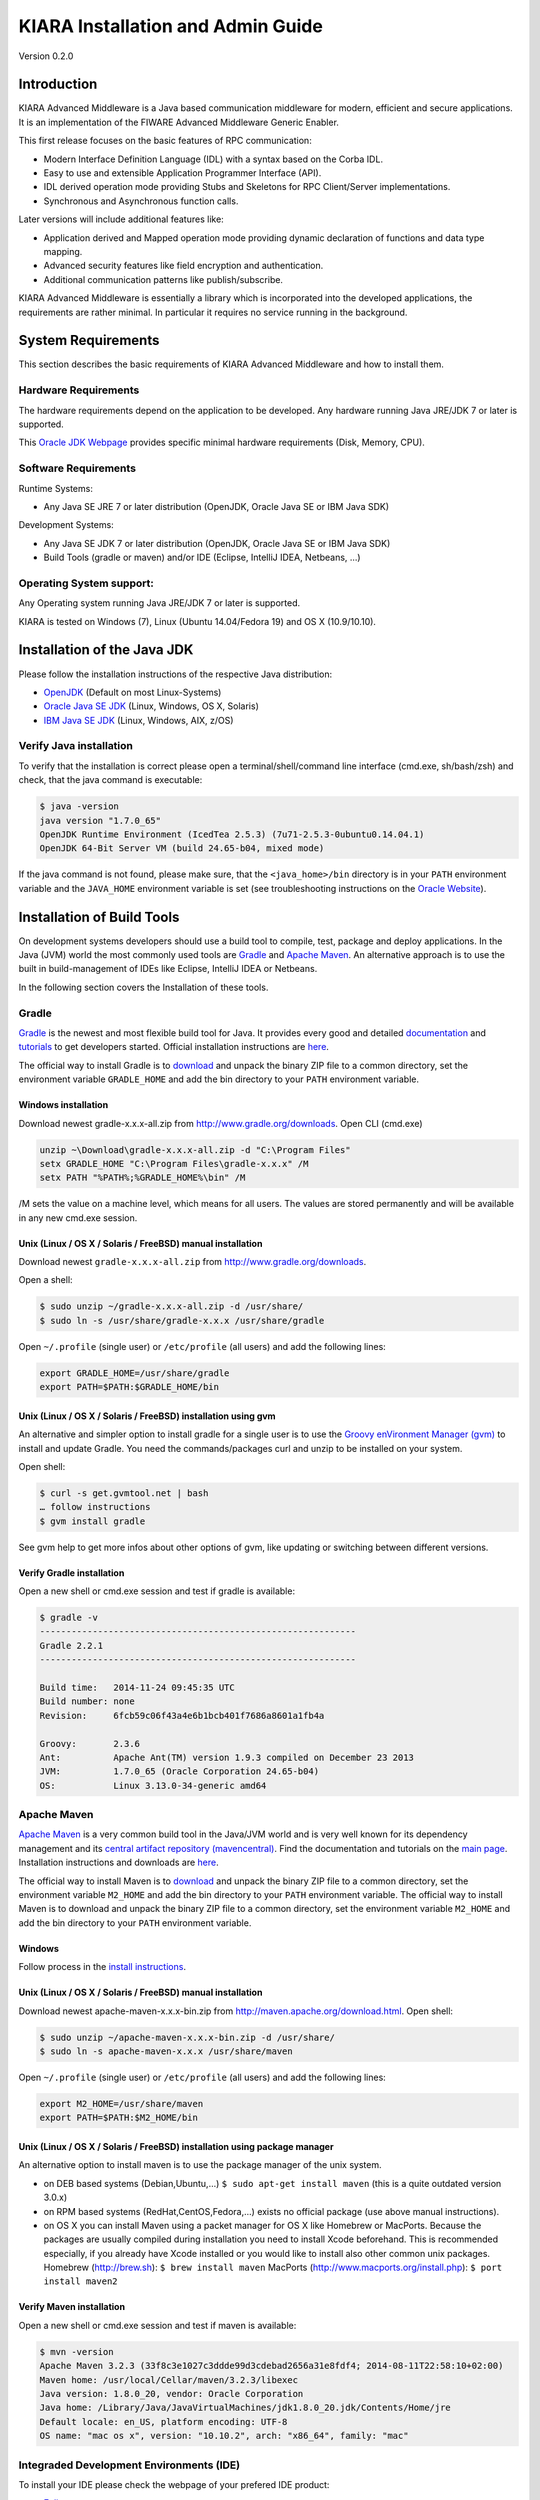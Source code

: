KIARA Installation and Admin Guide
==================================

Version 0.2.0

.. raw:: html

   <!--TOC max2-->

Introduction
------------

KIARA Advanced Middleware is a Java based communication middleware for
modern, efficient and secure applications. It is an implementation of
the FIWARE Advanced Middleware Generic Enabler.

This first release focuses on the basic features of RPC communication:

-  Modern Interface Definition Language (IDL) with a syntax based on the
   Corba IDL.
-  Easy to use and extensible Application Programmer Interface (API).
-  IDL derived operation mode providing Stubs and Skeletons for RPC
   Client/Server implementations.
-  Synchronous and Asynchronous function calls.

Later versions will include additional features like:

-  Application derived and Mapped operation mode providing dynamic
   declaration of functions and data type mapping.
-  Advanced security features like field encryption and authentication.
-  Additional communication patterns like publish/subscribe.

KIARA Advanced Middleware is essentially a library which is incorporated
into the developed applications, the requirements are rather minimal. In
particular it requires no service running in the background.

System Requirements
-------------------

This section describes the basic requirements of KIARA Advanced
Middleware and how to install them.

Hardware Requirements
~~~~~~~~~~~~~~~~~~~~~

The hardware requirements depend on the application to be developed. Any
hardware running Java JRE/JDK 7 or later is supported.

This `Oracle JDK
Webpage <http://docs.oracle.com/javase/8/docs/technotes/guides/install/windows_system_requirements.html>`__
provides specific minimal hardware requirements (Disk, Memory, CPU).

Software Requirements
~~~~~~~~~~~~~~~~~~~~~

Runtime Systems:

-  Any Java SE JRE 7 or later distribution (OpenJDK, Oracle Java SE or
   IBM Java SDK)

Development Systems:

-  Any Java SE JDK 7 or later distribution (OpenJDK, Oracle Java SE or
   IBM Java SDK)
-  Build Tools (gradle or maven) and/or IDE (Eclipse, IntelliJ IDEA,
   Netbeans, ...)

Operating System support:
~~~~~~~~~~~~~~~~~~~~~~~~~

Any Operating system running Java JRE/JDK 7 or later is supported.

KIARA is tested on Windows (7), Linux (Ubuntu 14.04/Fedora 19) and OS X
(10.9/10.10).

Installation of the Java JDK
----------------------------

Please follow the installation instructions of the respective Java
distribution:

-  `OpenJDK <http://openjdk.java.net/install/>`__ (Default on most
   Linux-Systems)
-  `Oracle Java SE
   JDK <http://docs.oracle.com/javase/8/docs/technotes/guides/install>`__
   (Linux, Windows, OS X, Solaris)
-  `IBM Java SE
   JDK <http://www-01.ibm.com/support/knowledgecenter/#!/SSYKE2_7.0.0/welcome/welcome_javasdk_version71.html>`__
   (Linux, Windows, AIX, z/OS)

Verify Java installation
~~~~~~~~~~~~~~~~~~~~~~~~

To verify that the installation is correct please open a
terminal/shell/command line interface (cmd.exe, sh/bash/zsh) and check,
that the java command is executable:

.. code:: shell

    $ java -version
    java version "1.7.0_65"
    OpenJDK Runtime Environment (IcedTea 2.5.3) (7u71-2.5.3-0ubuntu0.14.04.1)
    OpenJDK 64-Bit Server VM (build 24.65-b04, mixed mode)

If the java command is not found, please make sure, that the
``<java_home>/bin`` directory is in your ``PATH`` environment variable
and the ``JAVA_HOME`` environment variable is set (see troubleshooting
instructions on the `Oracle
Website <http://docs.oracle.com/javase/8/docs/technotes/guides/install/windows_jdk_install.html#BABGDJFH>`__).

Installation of Build Tools
---------------------------

On development systems developers should use a build tool to compile,
test, package and deploy applications. In the Java (JVM) world the most
commonly used tools are `Gradle <http://www.gradle.org>`__ and `Apache
Maven <http://maven.apache.org>`__. An alternative approach is to use
the built in build-management of IDEs like Eclipse, IntelliJ IDEA or
Netbeans.

In the following section covers the Installation of these tools.

Gradle
~~~~~~

`Gradle <http://www.gradle.org>`__ is the newest and most flexible build
tool for Java. It provides every good and detailed
`documentation <http://www.gradle.org/documentation>`__ and
`tutorials <http://www.gradle.org/docs/current/userguide/tutorials.html>`__
to get developers started. Official installation instructions are
`here <http://www.gradle.org/docs/current/userguide/installation.html>`__.

The official way to install Gradle is to
`download <http://www.gradle.org/downloads>`__ and unpack the binary ZIP
file to a common directory, set the environment variable ``GRADLE_HOME``
and add the bin directory to your ``PATH`` environment variable.

Windows installation
^^^^^^^^^^^^^^^^^^^^

Download newest gradle-x.x.x-all.zip from
http://www.gradle.org/downloads. Open CLI (cmd.exe)

.. code:: shell

    unzip ~\Download\gradle-x.x.x-all.zip -d "C:\Program Files"
    setx GRADLE_HOME "C:\Program Files\gradle-x.x.x" /M
    setx PATH "%PATH%;%GRADLE_HOME%\bin" /M

/M sets the value on a machine level, which means for all users. The
values are stored permanently and will be available in any new cmd.exe
session.

Unix (Linux / OS X / Solaris / FreeBSD) manual installation
^^^^^^^^^^^^^^^^^^^^^^^^^^^^^^^^^^^^^^^^^^^^^^^^^^^^^^^^^^^

Download newest ``gradle-x.x.x-all.zip`` from
http://www.gradle.org/downloads.

Open a shell:

.. code:: shell

    $ sudo unzip ~/gradle-x.x.x-all.zip -d /usr/share/
    $ sudo ln -s /usr/share/gradle-x.x.x /usr/share/gradle

Open ``~/.profile`` (single user) or ``/etc/profile`` (all users) and
add the following lines:

.. code:: shell

    export GRADLE_HOME=/usr/share/gradle
    export PATH=$PATH:$GRADLE_HOME/bin

Unix (Linux / OS X / Solaris / FreeBSD) installation using gvm
^^^^^^^^^^^^^^^^^^^^^^^^^^^^^^^^^^^^^^^^^^^^^^^^^^^^^^^^^^^^^^

An alternative and simpler option to install gradle for a single user is
to use the `Groovy enVironment Manager (gvm) <http://gvmtool.net>`__ to
install and update Gradle. You need the commands/packages curl and unzip
to be installed on your system.

Open shell:

.. code:: shell

    $ curl -s get.gvmtool.net | bash
    … follow instructions
    $ gvm install gradle

See gvm help to get more infos about other options of gvm, like updating
or switching between different versions.

Verify Gradle installation
^^^^^^^^^^^^^^^^^^^^^^^^^^

Open a new shell or cmd.exe session and test if gradle is available:

.. code:: 

    $ gradle -v
    ------------------------------------------------------------
    Gradle 2.2.1
    ------------------------------------------------------------

    Build time:   2014-11-24 09:45:35 UTC
    Build number: none
    Revision:     6fcb59c06f43a4e6b1bcb401f7686a8601a1fb4a

    Groovy:       2.3.6
    Ant:          Apache Ant(TM) version 1.9.3 compiled on December 23 2013
    JVM:          1.7.0_65 (Oracle Corporation 24.65-b04)
    OS:           Linux 3.13.0-34-generic amd64

Apache Maven
~~~~~~~~~~~~

`Apache Maven <http://maven.apache.org>`__ is a very common build tool
in the Java/JVM world and is very well known for its dependency
management and its `central artifact repository
(mavencentral) <http://search.maven.org>`__. Find the documentation and
tutorials on the `main page <http://maven.apache.org>`__. Installation
instructions and downloads are
`here <http://maven.apache.org/download.cgi>`__.

The official way to install Maven is to
`download <http://maven.apache.org/download.cgi>`__ and unpack the
binary ZIP file to a common directory, set the environment variable
``M2_HOME`` and add the bin directory to your ``PATH`` environment
variable. The official way to install Maven is to download and unpack
the binary ZIP file to a common directory, set the environment variable
``M2_HOME`` and add the bin directory to your ``PATH`` environment
variable.

Windows
^^^^^^^

Follow process in the `install
instructions <http://books.sonatype.com/mvnex-book/reference/installation-sect-maven-install.html>`__.

Unix (Linux / OS X / Solaris / FreeBSD) manual installation
^^^^^^^^^^^^^^^^^^^^^^^^^^^^^^^^^^^^^^^^^^^^^^^^^^^^^^^^^^^

Download newest apache-maven-x.x.x-bin.zip from
http://maven.apache.org/download.html. Open shell:

.. code:: shell

    $ sudo unzip ~/apache-maven-x.x.x-bin.zip -d /usr/share/
    $ sudo ln -s apache-maven-x.x.x /usr/share/maven

Open ``~/.profile`` (single user) or ``/etc/profile`` (all users) and
add the following lines:

.. code:: shell

    export M2_HOME=/usr/share/maven
    export PATH=$PATH:$M2_HOME/bin

Unix (Linux / OS X / Solaris / FreeBSD) installation using package manager
^^^^^^^^^^^^^^^^^^^^^^^^^^^^^^^^^^^^^^^^^^^^^^^^^^^^^^^^^^^^^^^^^^^^^^^^^^

An alternative option to install maven is to use the package manager of
the unix system.

-  on DEB based systems (Debian,Ubuntu,...)
   ``$ sudo apt-get install maven`` (this is a quite outdated version
   3.0.x)
-  on RPM based systems (RedHat,CentOS,Fedora,...) exists no official
   package (use above manual instructions).
-  on OS X you can install Maven using a packet manager for OS X like
   Homebrew or MacPorts. Because the packages are usually compiled
   during installation you need to install Xcode beforehand. This is
   recommended especially, if you already have Xcode installed or you
   would like to install also other common unix packages. Homebrew
   (http://brew.sh): ``$ brew install maven`` MacPorts
   (http://www.macports.org/install.php): ``$ port install maven2``

Verify Maven installation
^^^^^^^^^^^^^^^^^^^^^^^^^

Open a new shell or cmd.exe session and test if maven is available:

.. code:: 

    $ mvn -version
    Apache Maven 3.2.3 (33f8c3e1027c3ddde99d3cdebad2656a31e8fdf4; 2014-08-11T22:58:10+02:00)
    Maven home: /usr/local/Cellar/maven/3.2.3/libexec
    Java version: 1.8.0_20, vendor: Oracle Corporation
    Java home: /Library/Java/JavaVirtualMachines/jdk1.8.0_20.jdk/Contents/Home/jre
    Default locale: en_US, platform encoding: UTF-8
    OS name: "mac os x", version: "10.10.2", arch: "x86_64", family: "mac"

Integraded Development Environments (IDE)
~~~~~~~~~~~~~~~~~~~~~~~~~~~~~~~~~~~~~~~~~

To install your IDE please check the webpage of your prefered IDE
product:

-  `Eclipse <http://eclipse.org>`__
-  `IntelliJ IDEA <https://www.jetbrains.com/idea/>`__
-  `Netbeans <https://netbeans.org>`__

These IDEs typically integrate well with Gradle and Apache Maven using
plugins. Alternatively you have to copy the KIARA libraries manually to
the library folder of your project and add them to your classpath.


KIARA components
----------------

The KIARA components (libraries) are usually delivered together with the
the developed application and do not have to be installed separately.

Installation of the kiaragen tool
~~~~~~~~~~~~~~~~~~~~~~~~~~~~~~~~~

The kiaragen tool is part of the KIARA components available on Maven
Central. Depending on your build tool kiaragen can be easily integrated
or it can be called with a shell/batch script.

If you are using Maven or an IDE you can download an executable jar file
of kiaragen from the `KIARA
Maven-Central <http://search.maven.org/#search|ga|1|g:org.fiware.kiara>`__
repository, or you can find it in a standalone distribution available
online.

On Windows:
^^^^^^^^^^^

-  There are two ways of obtaining the kiaragen software:
-  Download the file ``kiaragen-x.x.x-cli.jar`` from Maven Central and
   place it into a directory (e.g. subdirectory kiaragen).
-  To make the execution simpler you can also download the kiaragen.bat
   script from the kiaragen project
   (https://github.com/FIWARE-Middleware/kiaragen) and copy it into the
   scripts directory (create if not not created yet).
-  Please take into account that the script will look for the
   ``kiaragen-x.x.x-cli.jar`` file inside the kiaragen subdirectory.
-  Now the tool can be called using: kiaragen.bat when the scripts
   folder in the installation dir is in the execute path or with a
   relative path ``./scripts/kiaragen.bat`` for project local
   installations.

On Linux / OS X:
^^^^^^^^^^^^^^^^

-  Download the file ``kiaragen-x.x.x-cli.jar`` from Maven Central
-  Place it in a directory of your shells execute path (e.g.
   ``/usr/local/bin``). Alternatively you can also add it to your
   project dir and call it with a relative path (./scripts/kiaragen.sh).
-  To make the execution simpler you can also download the kiaragen.sh
   script from the kiaragen project
   (https://github.com/FIWARE-Middleware/kiaragen) and copy it into the
   scripts directory.
-  Please take into account that the script will look for the
   ``kiaragen-x.x.x-cli.jar`` file inside the kiaragen subdirectory.
-  Now the tool can be called using: kiaragen.sh when the scripts folder
   in the installation dir is in the execute path or with a relative
   path ``./scripts/kiaragen.sh`` for project local installations
   executable flag is lost while downloading, you can set it again using
   ``chmod a+x kiaragen``


Setting up the development environment
--------------------------------------

In this section it is explained how to set up your development
environment and configure your project to use KIARA Advanced Middleware.
We support the most common build tools for Java projects, which are:

-  Gradle
-  Apache Maven

All Java Integrated Development environments like Eclipse, InteliJ IDEA,
Netbeans, etc. provide support for one of these tools. Please check the
Installation Manual for instructions how to install the required plugins
and import your KIARA project.

Gradle
~~~~~~

Set up the basic project structure
^^^^^^^^^^^^^^^^^^^^^^^^^^^^^^^^^^

If you do not yet have a project you can setup the basic structure using
the gradle init plugin:

.. code:: shell

    $ mkdir calculator 
    $ cd calculator
    $ gradle init --type java-library

This will create a basic directory structure for your source and test
code and create a commented ``build.gradle`` file for a Java
application.

Additionally the gradle wrapper is set up, which allows developers to
execute gradle tasks without installing the gradle tool globally.

Configure your Gradle project to use KIARA
^^^^^^^^^^^^^^^^^^^^^^^^^^^^^^^^^^^^^^^^^^

To use KIARA in your project you have to extend your build.gradle file:

.. code:: groovy

    apply plugin: 'java'

    sourceCompatibility = 1.7
    version = '1.0'

    // In this section you declare where to find the dependencies of your project
    repositories {
      mavenCentral()
    }

    // In this section declare the dependencies for your production and test code
    dependencies {
        compile group: 'org.fiware.kiara', name: 'kiara', version: '0.2.0'
        compile group: 'org.slf4j', name: 'slf4j-api', version: '1.7.7'
        testCompile group: 'junit', name: 'junit', version: '4.11'
    }

The KIARA artefacts are available on the Maven Central repository. So
you have to make sure, \`mavenCentral() is part of your repositories
section.

To include the KIARA artefacts you have to add the ``kiara`` main
library to the dependencies section. All the depending libraries will be
added automatically to your project.

The following is a typical file structure for a gradle project using
KIARA:

::

    .
    ├── build                                       // generated files
    │   ├── classes                                 // compiled classes
    │   │   └── main
    │   │       └── com
    │   │           └── example
    │   │               ├── CalculatorClient.class
    │   │               ├── Calculator.class
    │   │               ├── CalculatorAsync.class
    │   │               ├── CalculatorClient.class
    │   │               ├── CalculatorProxy.class
    │   │               ├── CalculatorServantExample.class
    │   │               ├── CalculatorServantImpl.class
    │   │               └── CalculatorServer.class
    │   ├── generated-src                           // generated support classes 
    │   │   └── kiara
    │   │       └── com
    │   │           └── example
    │   │               ├── Calculator.java
    │   │               ├── CalculatorAsync.java
    │   │               ├── CalculatorClient.java
    │   │               ├── CalculatorProxy.java
    │   │               ├── CalculatorServant.java
    │   │               └── CalculatorServantExample.java
    │   └── libs                                   
    │       └── Calculator-1.0.jar                 // packaged application
    ├── build.gradle                               // gradle build file
    ├── gradle                                     
    │   └── wrapper                                // gradle wrapper files
    │       └── ...
    ├── gradlew                                    // gradle wrapper unix script
    ├── gradlew.bat                                // gradle wrapper windows script
    ├── settings.gradle   
    └── src                                        // source files
        ├── main
        │   ├── idl                                // IDL definitions for KIARA
        │   │   └── com  
        │   │       └── example
        │   │           └── Calculator.idl  
        │   └── java                               // application code
        │       └── com
        │           └── example
        │               ├── CalculatorClientMain.java  // client start code
        │               ├── CalculatorServerMain.java  // server start code
        │               └── CalculatorServantImpl.java // servant impl.
        └── test
            └── java

| Some basic gradle tasks:
| ``./gradlew build`` → builds all classes and run tests
| ``./gradlew jar`` → creates the application jar
| ``./gradlew clean`` → cleans up your project
| ``./gradlew tasks`` → shows all available tasks

Maven
~~~~~

Set up the basic project structure
^^^^^^^^^^^^^^^^^^^^^^^^^^^^^^^^^^

If you do not yet have a maven project you can setup the basic structure
using the archetype plugin:

.. code:: shell

    $ mvn archetype:generate \
     -DgroupId=mw.kiara \
     -DartifactId=calculator \
     -DarchetypeArtifactId=maven-archetype-quickstart -DinteractiveMode=false

This will create a basic directory structure for your source and test
code and create a commented ``pom.xml`` file for a Java application.

Configure your maven project to use KIARA
^^^^^^^^^^^^^^^^^^^^^^^^^^^^^^^^^^^^^^^^^

To use KIARA in your project you have to extend your project
configuration file (``pom.xml``):

.. code:: xml

    <project xmlns="http://maven.apache.org/POM/4.0.0" xmlns:xsi="http://www.w3.org/2001/XMLSchema-instance" xsi:schemaLocation="http://maven.apache.org/POM/4.0.0 http://maven.apache.org/maven-v4_0_0.xsd">
      <modelVersion>4.0.0</modelVersion>
      <groupId>com.example</groupId>
      <artifactId>calculator</artifactId>
      <packaging>jar</packaging>
      <version>1.0</version>

      <name>KIARA Calculator Demo</name>
      <url>http://kiarademo.fiware.org</url>

      <build>
        <plugins>
          <plugin>
            <artifactId>maven-compiler-plugin</artifactId>
              <version>3.1</version>
                <configuration>
                  <source>1.7</source>
                  <target>1.7</target>
                </configuration>
              </plugin>
          </plugins>
      </build>

      <dependencies>
        <dependency>
          <groupId>org.fiware.kiara</groupId>
          <artifactId>kiara</artifactId>
          <version>0.2.0</version>
          <scope>compile</scope>
        </dependency>
        <dependency>
          <groupId>junit</groupId>
          <artifactId>junit</artifactId>
          <version>3.8.1</version>
          <scope>test</scope>
        </dependency>
      </dependencies>
    </project>

The KIARA artefacts are available on the Maven Central Repository. To
include the KIARA libraries you have to add the ``kiara`` main library
to the dependencies section. All the depending libraries will be added
automatically to your project.

The following is a typical file structure for a maven project using
KIARA:

.. code:: 

    .
    ├── pom.xml                                   // maven project config (pom.xml)
    ├── src                                       // source files
    │   ├── main
    │   │   ├── idl                               // IDL definitions for KIARA
    │   │   │   └── CurrencyConverter.idl
    │   │   └── java                              // application code
    │   │       └── com
    │   │           └── example
    │   │               ├── CalculatorClientMain.java  // client start code
    │   │               ├── CalculatorServerMain.java  // server start code
    │   │               └── CalculatorServantImpl.java // servant impl.
    │   └── test
    │       └── java
    └── target                                    // generated files
        ├── Calculator-1.0.jar                    // packaged application
        ├── classes                               // compiled classes
        │   └── com
        │       └── example
        │           ├── CalculatorClientMain.class
        │           ├── Calculator.class
        │           ├── CalculatorAsync.class
        │           ├── CalculatorClient.class
        │           ├── CalculatorProxy.class
        │           ├── CalculatorServantExample.class
        │           ├── CalculatorServantImpl.class
        │           └── CalculatorServerMain.class
        ├── generated-src                  // generated support classes of kiaragen
        │       └── com
        │           └── example
        │               ├── Calculator.java
        │               ├── CalculatorAsync.java
        │               ├── CalculatorClient.java
        │               ├── CalculatorProxy.java
        │               ├── CalculatorServant.java
        │               └── CalculatorServantExample.java
        ├── maven-archiver
        │   └── pom.properties
        ├── maven-status
        │   └── maven-compiler-plugin
        └── test-classes

| Some basic mvn goals:
| ``mvn compile`` → builds all classes
| ``mvn test`` → builds all classes and run tests
| ``mvn package`` → creates the application package
| ``mvn clean`` → cleans up your project

Sanity check procedures
-----------------------

To verify correct installation please execute all the verifications described in the above installation instructions:

* `Verify Java installation`_
* `Verify Gradle installation`_ if you are using Gradle
* `Verify Maven installation`_ if you are using Maven

End to End Testing
~~~~~~~~~~~~~~~~~~

Finally you can checkout, compile and run our demo application:

.. code:: shell

    $ git clone https://github.com/FIWARE-Middleware/Examples.git
    $ gradle build
    :compileJava
    :processResources UP-TO-DATE
    :classes
    :jar
    :assemble
    :compileTestJava UP-TO-DATE
    :processTestResources UP-TO-DATE
    :testClasses UP-TO-DATE
    :test UP-TO-DATE
    :check UP-TO-DATE
    :build

    BUILD SUCCESSFUL

Run the server:

.. code:: shell

    $ gradle runServer
    :compileJava UP-TO-DATE
    :processResources UP-TO-DATE
    :classes UP-TO-DATE
    :runServer
    CalculatorServerExample
    Sep 25, 2015 7:56:57 AM io.netty.util.internal.logging.Slf4JLogger info
    INFO: [id: 0xef9aba49] REGISTERED
    Sep 25, 2015 7:56:57 AM io.netty.util.internal.logging.Slf4JLogger info
    INFO: [id: 0xef9aba49] BIND(/0.0.0.0:9090)
    Sep 25, 2015 7:56:57 AM io.netty.util.internal.logging.Slf4JLogger info
    INFO: [id: 0xef9aba49, /0:0:0:0:0:0:0:0:9090] ACTIVE

Open a new Terminal session and start the client:

.. code:: shell

    $ runClient
    :compileJava UP-TO-DATE
    :processResources UP-TO-DATE
    :classes UP-TO-DATE
    :runClient
    CalculatorClientExample
    10 + 5 = 15


List of Running Processes
~~~~~~~~~~~~~~~~~~~~~~~~~

KIARA Advanced Middleware itself does not install any kind of permanently running daemon or service. There are no running processes, but libraries to link to your applications.

Network interfaces Up & Open
~~~~~~~~~~~~~~~~~~~~~~~~~~~~

The KIARA Advanced Middleware itself does not open or provide services, therefore has no open Ports or Interfaces. Applications using KIARA can open any ports or interfaces and firewalls have to be configured accordingly.
The above Example Application is opening and listening by default on Port 9090.


Diagnosis Procedures
--------------------

Resource availability
~~~~~~~~~~~~~~~~~~~~~

The middleware itself requires very few resources, any typical PC capable to run Java is enough to run the demo examples.

This `Oracle JDK Webpage <http://docs.oracle.com/javase/8/docs/technotes/guides/install/windows_system_requirements.html>`__ provides specific minimal hardware requirements (Disk, Memory, CPU).

Resource consumption
~~~~~~~~~~~~~~~~~~~~

Resource consumption is mainly defined by the application using the KIARA middleware. The compiled library is about 270kB in size. 


